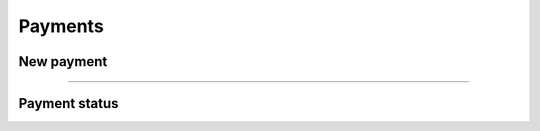 Payments
~~~~~~~~

New payment
+++++++++++

.. http:post:: /fast-events/v1/payments

    Create a new payment request.

    **Example request**

    .. tabs::

        .. code-tab:: bash

            $ curl \
              -X POST \
              -H "X-FE-API-KEY: pcXFwrEhmATzplQZ" \
              -H "Content-Type: application/json" \
              -u "test:4ZAN O5OY OAvZ FZb2 Lslv JnJG" \
              -d '{"amount":20.00,"description":"1 Silver ticket","direct_type":1}' \
               https://exampledomain.com/wp-json/fast-events/v1/payments

        .. code-tab:: php

            <?php
            $ch = curl_init();
            $url = 'https://exampledomain.com/wp-json/fast-events/v1/payments';
            curl_setopt($ch, CURLOPT_URL, $url);
            curl_setopt($ch, CURLOPT_RETURNTRANSFER, true);
            curl_setopt($ch, CURLOPT_POST, true);
            curl_setopt($ch, CURLOPT_USERPWD, 'test:4ZAN O5OY OAvZ FZb2 Lslv JnJG');
            curl_setopt($ch, CURLOPT_HTTPHEADER, array(
                'Content-Type: application/json',
                'X-FE-API-KEY: pcXFwrEhmATzplQZ')
            );
            curl_setopt($ch, CURLOPT_POSTFIELDS, json_encode([
                "amount" => 20.00,
                "description" => "1 Silver ticket",
                "direct_type" => 1
            ]));
            $result = curl_exec($ch);
            echo $result;

        .. code-tab:: python

            import requests
            from requests.auth import HTTPBasicAuth
            URL = 'https://exampledomain.com/wp-json/fast-events/v1/payments'
            HEADERS = {'X-FE-API-KEY':'pcXFwrEhmATzplQZ'}
            AUTH = HTTPBasicAuth('test', '4ZAN O5OY OAvZ FZb2 Lslv JnJG')
            JSON = {'amount': 20.00, 'description': '1 Silver ticket', 'direct_type': 1}
            response = requests.post(URL, headers=HEADERS, auth=AUTH, json=JSON)
            print(response.json())


    **Example response**

    .. sourcecode:: json

        {
            "order_id": 14794,
            "qrcode": "https://ideal.nl/ideal-qr/qr/get/b35e32ab-f298-4103-8866-78e2e820123b",
            "email": "john.doe@exampledomain.com",
            "checkout_url": "https://mollie.com/paymentscreen/issuer/select/ideal/Wpgujc9R6s",
            "payment_status": "open"
        }

    The ``qrcode`` field contains the link to a qrcode image that can be scanned by a customer.

    .. warning::

        The ``qrcode`` field can also contain a data uri. For example ``data:image/png;base64,iVBORw0KGgoAAAAN...``

    **Changelog**

    .. csv-table::
       :header: "Version", "Description"
       :width: 100%
       :widths: auto

       "1.0", "Introduced."

----

Payment status
++++++++++++++

.. http:get:: /fast-events/v1/payments/(integer:id)

    Retrieve the status of a payment.

    **Example request**

    .. tabs::

        .. code-tab:: bash

            $ curl \
              -H "X-FE-API-KEY: pcXFwrEhmATzplQZ" \
              -H "Content-Type: application/json" \
              -u "test:4ZAN O5OY OAvZ FZb2 Lslv JnJG" \
               https://exampledomain.com/wp-json/fast-events/v1/payments/14794

        .. code-tab:: php

            <?php
            $ch = curl_init();
            $url = 'https://exampledomain.com/wp-json/fast-events/v1/payments/14794';
            curl_setopt($ch, CURLOPT_URL, $url);
            curl_setopt($ch, CURLOPT_RETURNTRANSFER, true);
            curl_setopt($ch, CURLOPT_USERPWD, 'test:4ZAN O5OY OAvZ FZb2 Lslv JnJG');
            curl_setopt($ch, CURLOPT_HTTPHEADER, array(
                'Content-Type: application/json',
                'X-FE-API-KEY: pcXFwrEhmATzplQZ')
            );
            $result = curl_exec($ch);
            echo $result;

        .. code-tab:: python

            import requests
            from requests.auth import HTTPBasicAuth
            URL = 'https://exampledomain.com/wp-json/fast-events/v1/payments/14794'
            HEADERS = {'X-FE-API-KEY':'pcXFwrEhmATzplQZ'}
            AUTH = HTTPBasicAuth('test', '4ZAN O5OY OAvZ FZb2 Lslv JnJG')
            response = requests.get(URL, headers=HEADERS, auth=AUTH)
            print(response.json())

    **Example response**

    .. sourcecode:: json

        {
            "order_id": 14794,
            "payment_status": "paid"
        }

    **Changelog**

    .. csv-table::
       :header: "Version", "Description"
       :width: 100%
       :widths: auto

       "1.0", "Introduced."

